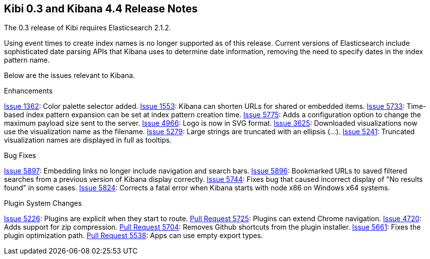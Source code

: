 [[releasenotes]]
== Kibi 0.3 and Kibana 4.4 Release Notes

The 0.3 release of Kibi requires Elasticsearch 2.1.2.

Using event times to create index names is no longer supported as of this release. Current versions of Elasticsearch include sophisticated date parsing APIs that Kibana uses to determine date information, removing the need to specify dates in the index pattern name.

Below are the issues relevant to Kibana.

Enhancements

http://github.com/elastic/kibana/issues/1362[Issue 1362]: Color palette selector added.
http://github.com/elastic/kibana/issues/1553[Issue 1553]: Kibana can shorten URLs for shared or embedded items.
http://github.com/elastic/kibana/issues/5733[Issue 5733]: Time-based index pattern expansion can be set at index pattern creation time.
http://github.com/elastic/kibana/issues/5775[Issue 5775]: Adds a configuration option to change the maximum payload size sent to the server.
http://github.com/elastic/kibana/issues/4966[Issue 4966]: Logo is now in SVG format.
http://github.com/elastic/kibana/issues/3625[Issue 3625]: Downloaded visualizations now use the visualization name as the filename.
http://github.com/elastic/kibana/issues/5279[Issue 5279]: Large strings are truncated with an ellipsis (...).
http://github.com/elastic/kibana/issues/5241[Issue 5241]: Truncated visualization names are displayed in full as tooltips.

Bug Fixes

http://github.com/elastic/kibana/issues/5897[Issue 5897]: Embedding links no longer include navigation and search bars.
http://github.com/elastic/kibana/issues/5896[Issue 5896]: Bookmarked URLs to saved filtered searches from a previous version of Kibana display correctly.
http://github.com/elastic/kibana/issues/5744[Issue 5744]: Fixes bug that caused incorrect display of "No results found" in some cases.
http://github.com/elastic/kibana/issues/5824[Issue 5824]: Corrects a fatal error when Kibana starts with node x86 on Windows x64 systems.

Plugin System Changes

http://github.com/elastic/kibana/issues/5226[Issue 5226]: Plugins are explicit when they start to route.
http://github.com/elastic/kibana/pull/5725[Pull Request 5725]: Plugins can extend Chrome navigation.
http://github.com/elastic/kibana/issues/4720[Issue 4720]: Adds support for zip compression.
http://github.com/elastic/kibana/pull/5704[Pull Request 5704]: Removes Github shortcuts from the plugin installer.
http://github.com/elastic/kibana/issues/5661[Issue 5661]: Fixes the plugin optimization path.
http://github.com/elastic/kibana/pull/5538[Pull Request 5538]: Apps can use empty export types.

